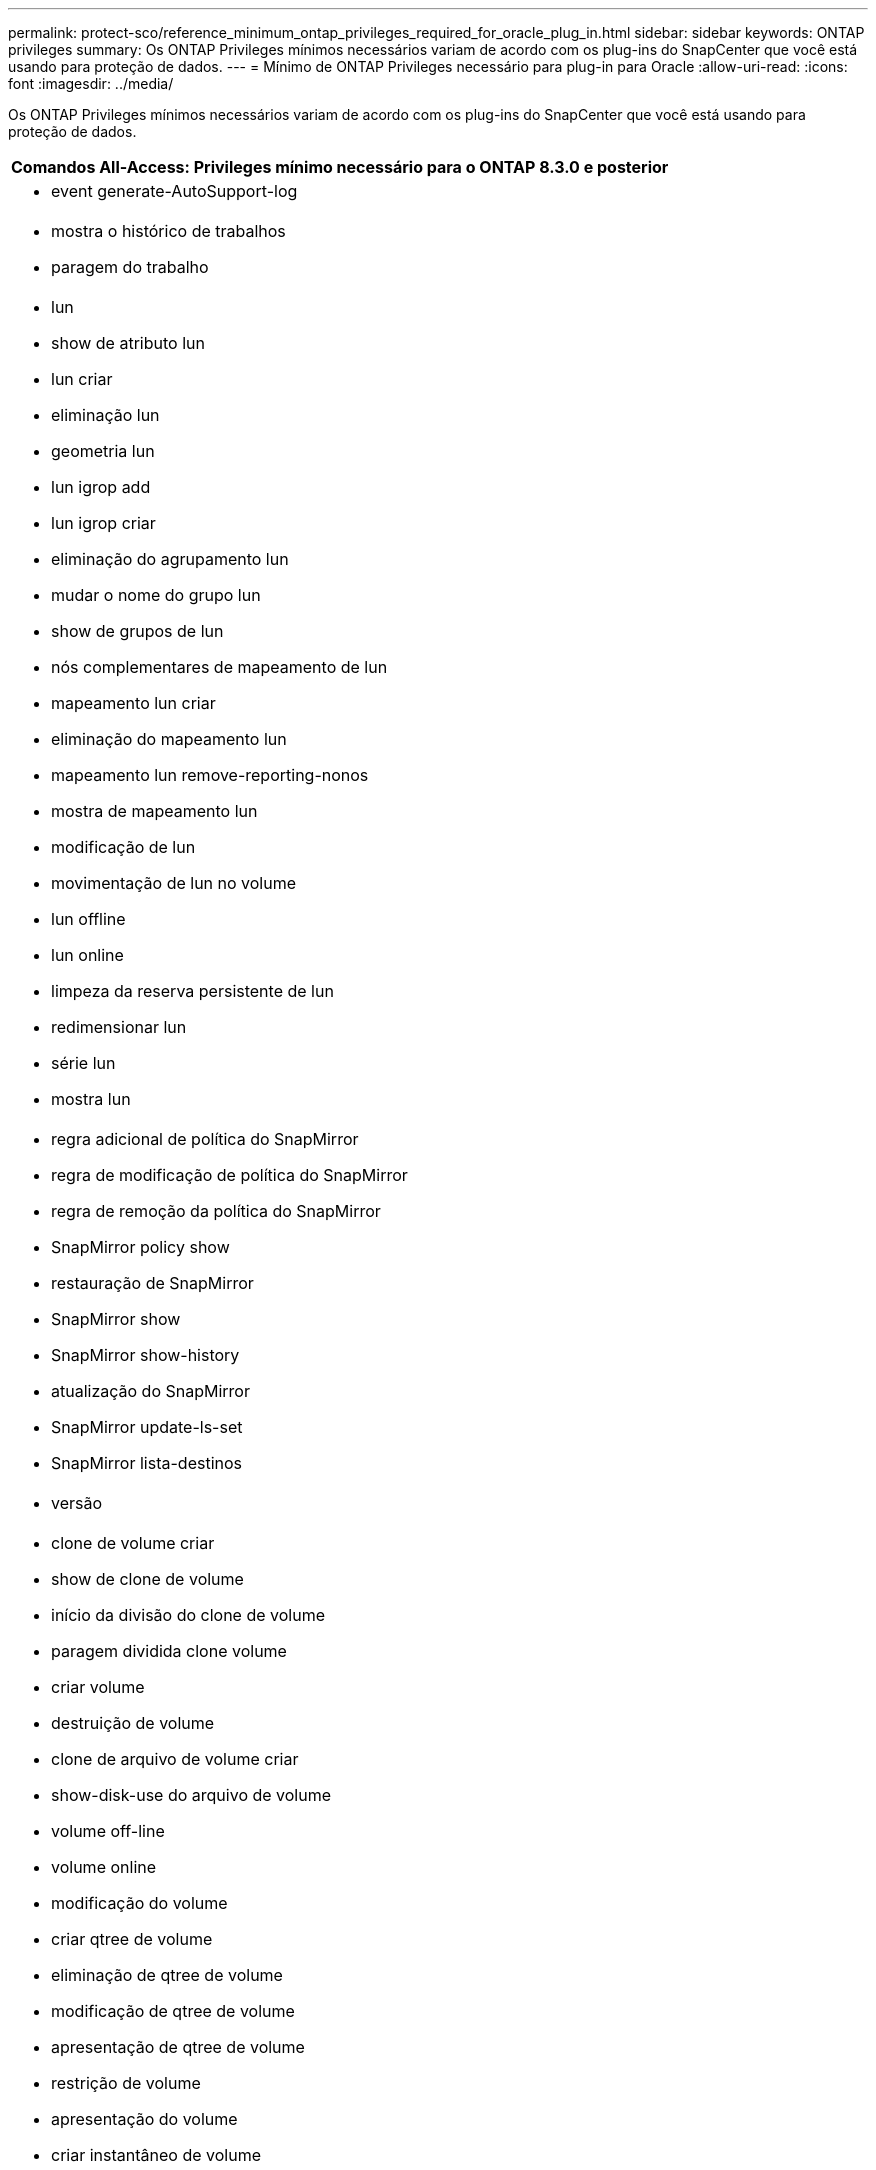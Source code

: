 ---
permalink: protect-sco/reference_minimum_ontap_privileges_required_for_oracle_plug_in.html 
sidebar: sidebar 
keywords: ONTAP privileges 
summary: Os ONTAP Privileges mínimos necessários variam de acordo com os plug-ins do SnapCenter que você está usando para proteção de dados. 
---
= Mínimo de ONTAP Privileges necessário para plug-in para Oracle
:allow-uri-read: 
:icons: font
:imagesdir: ../media/


[role="lead"]
Os ONTAP Privileges mínimos necessários variam de acordo com os plug-ins do SnapCenter que você está usando para proteção de dados.

|===
| Comandos All-Access: Privileges mínimo necessário para o ONTAP 8.3.0 e posterior 


 a| 
* event generate-AutoSupport-log




 a| 
* mostra o histórico de trabalhos
* paragem do trabalho




 a| 
* lun
* show de atributo lun
* lun criar
* eliminação lun
* geometria lun
* lun igrop add
* lun igrop criar
* eliminação do agrupamento lun
* mudar o nome do grupo lun
* show de grupos de lun
* nós complementares de mapeamento de lun
* mapeamento lun criar
* eliminação do mapeamento lun
* mapeamento lun remove-reporting-nonos
* mostra de mapeamento lun
* modificação de lun
* movimentação de lun no volume
* lun offline
* lun online
* limpeza da reserva persistente de lun
* redimensionar lun
* série lun
* mostra lun




 a| 
* regra adicional de política do SnapMirror
* regra de modificação de política do SnapMirror
* regra de remoção da política do SnapMirror
* SnapMirror policy show
* restauração de SnapMirror
* SnapMirror show
* SnapMirror show-history
* atualização do SnapMirror
* SnapMirror update-ls-set
* SnapMirror lista-destinos




 a| 
* versão




 a| 
* clone de volume criar
* show de clone de volume
* início da divisão do clone de volume
* paragem dividida clone volume
* criar volume
* destruição de volume
* clone de arquivo de volume criar
* show-disk-use do arquivo de volume
* volume off-line
* volume online
* modificação do volume
* criar qtree de volume
* eliminação de qtree de volume
* modificação de qtree de volume
* apresentação de qtree de volume
* restrição de volume
* apresentação do volume
* criar instantâneo de volume
* eliminar instantâneo do volume
* modificação do instantâneo do volume
* mudar o nome do instantâneo do volume
* restauração de snapshot de volume
* restauração de arquivo de snapshot de volume
* apresentação de instantâneo do volume
* desmontar o volume




 a| 
* svm
* svm cifs
* apresentação do shadowcopy cifs de svm
* mostra o svm




 a| 
* interface de rede
* mostra da interface de rede




 a| 
* MetroCluster show


|===